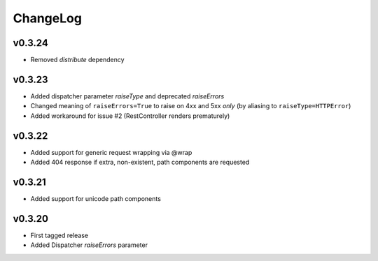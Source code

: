 =========
ChangeLog
=========


v0.3.24
=======

* Removed `distribute` dependency


v0.3.23
=======

* Added dispatcher parameter `raiseType` and deprecated `raiseErrors`
* Changed meaning of ``raiseErrors=True`` to raise on 4xx and 5xx
  *only* (by aliasing to ``raiseType=HTTPError``)
* Added workaround for issue #2 (RestController renders prematurely)


v0.3.22
=======

* Added support for generic request wrapping via @wrap
* Added 404 response if extra, non-existent, path components are requested


v0.3.21
=======

* Added support for unicode path components


v0.3.20
=======

* First tagged release
* Added Dispatcher `raiseErrors` parameter

